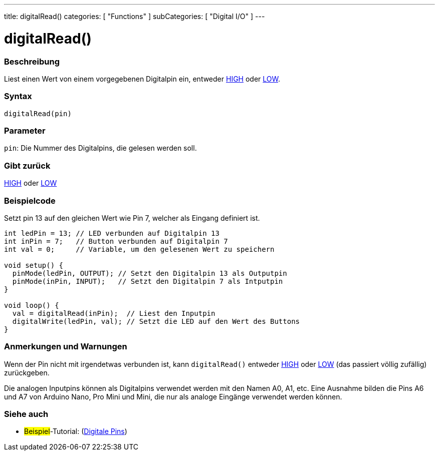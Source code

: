 ---
title: digitalRead()
categories: [ "Functions" ]
subCategories: [ "Digital I/O" ]
---


//
:ext-relative: .html

= digitalRead()


// OVERVIEW SECTION STARTS
[#overview]
--

[float]
=== Beschreibung
Liest einen Wert von einem vorgegebenen Digitalpin ein, entweder link:../../variables/constants/constants/[HIGH] oder link:../../variables/constants/constants/[LOW].
[%hardbreaks]


[float]
=== Syntax
`digitalRead(pin)`


[float]
=== Parameter
`pin`: Die Nummer des Digitalpins, die gelesen werden soll.

[float]
=== Gibt zurück
link:../../variables/constants/constants/[HIGH] oder link:../../variables/constants/constants/[LOW]

--
// OVERVIEW SECTION ENDS




// HOW TO USE SECTION STARTS
[#howtouse]
--

[float]
=== Beispielcode
// Describe what the example code is all about and add relevant code   ►►►►► THIS SECTION IS MANDATORY ◄◄◄◄◄
Setzt pin 13 auf den gleichen Wert wie Pin 7, welcher als Eingang definiert ist.

[source,arduino]
----
int ledPin = 13; // LED verbunden auf Digitalpin 13
int inPin = 7;   // Button verbunden auf Digitalpin 7 
int val = 0;     // Variable, um den gelesenen Wert zu speichern

void setup() {
  pinMode(ledPin, OUTPUT); // Setzt den Digitalpin 13 als Outputpin
  pinMode(inPin, INPUT);   // Setzt den Digitalpin 7 als Intputpin
}

void loop() {
  val = digitalRead(inPin);  // Liest den Inputpin
  digitalWrite(ledPin, val); // Setzt die LED auf den Wert des Buttons
}
----
[%hardbreaks]

[float]
=== Anmerkungen und Warnungen
Wenn der Pin nicht mit irgendetwas verbunden ist, kann ``digitalRead()`` entweder link:../../variables/constants/constants/[HIGH] oder link:../../variables/constants/constants/[LOW] (das passiert völlig zufällig) zurückgeben.

Die analogen Inputpins können als Digitalpins verwendet werden mit den Namen A0, A1, etc. Eine Ausnahme bilden die Pins A6 und A7 von Arduino Nano, Pro Mini und Mini, die nur als analoge Eingänge verwendet werden können.
--
// HOW TO USE SECTION ENDS


// SEE ALSO SECTION
[#see_also]
--

[float]
=== Siehe auch

[role="example"]
* #Beispiel#-Tutorial: (http://arduino.cc/en/Tutorial/DigitalPins[Digitale Pins])

--
// SEE ALSO SECTION ENDS
